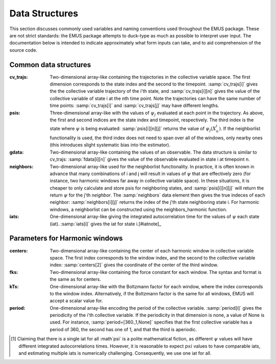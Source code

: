 Data Structures
===============

This section discusses commonly used variables and naming conventions used throughout the EMUS package. These are not strict standards: the EMUS package attempts to duck-type as much as possible to interpret user input.  The documentation below is intended to indicate approximately what form inputs can take, and to aid comprehension of the source code.

Common data structures
----------------------
:cv_trajs: Two-dimensional array-like containing the trajectories in the collective variable space.  The first dimension corresponds to the state index and the second to the timepoint.  :samp:`cv_trajs[i]` gives the the collective variable trajectory of the i'th state, and :samp:`cv_trajs[i][n]` gives the value of the collective variable of state i at the nth time point.  Note the trajectories can have the same number of time points: :samp:`cv_trajs[i]` and :samp:`cv_trajs[j]` may have different lengths.
:psis: Three-dimensional array-like with the values of :math:`\psi_j` evaluated at each point in the trajectory.  As above, the first and second indices are the state index and timepoint, respectively.  The third index is the state where :math:`\psi` is being evaluated: :samp:`psis[i][n][j]` returns the value of :math:`\psi_j\left(X_n^i\right)`.  If the neighborlist functionality is used, the third index does not need to span over all of the windows, only nearby ones (this introduces slight systematic bias into the estimator).
:gdata: Two-dimensional array-like containing the values of an observable.  The data structure is similar to cv_trajs: :samp:`fdata[i][n]` gives the value of the observable evaluated in state i at timepoint n. 
:neighbors: Two-dimensional array-like used for the neighborlist functionality.  In practice, it is often known in advance that many combinations of i and j will result in values of :math:`\psi` that are effectively zero (for instance, two harmonic windows far away in collective variable space).  In these situations, it is cheaper to only calculate and store psis for neighboring states, and :samp:`psis[i][n][j]` will return the return :math:`\psi` for the j'th *neighbor*.  The :samp:`neighbors` data element then gives the true indeces of each neighbor: :samp:`neighbors[i][j]` returns the index of the j'th state neighboring state i.  For harmonic windows, a neighborlist can be constructed using the neighbors_harmonic function.
:iats: One-dimensional array-like giving the integrated autocorrelation time for the values of :math:`\psi` each state (iat).  :samp:`iats[i]` gives the iat for state i.[#iatnote]_

Parameters for Harmonic windows
---------------------------------
:centers: Two-dimensional array-like containing the center of each harmonic window in collective variable space.  The first index corresponds to the window index, and the second to the collective variable index: :samp:`centers[2]` gives the coordinate of the center of the third window.
:fks: Two-dimensional array-like containing the force constant for each window.  The syntax and format is the same as for centers.
:kTs: One-dimensional array-like with the Boltzmann factor for each window, where the index corresponds to the window index.  Alternatively, if the Boltzmann factor is the same for all windows, EMUS will accept a scalar value for.
:period: One-dimensional array-like encoding the period of the collective variable.  :samp:`period[i]` gives the periodicity of the i'th collective variable.  If the periodicity in that dimension is none, a value of None is used.  For instance, :samp:`period=[360.,1,None]`  specifies that the first collective variable has a period of 360, the second has one of 1, and that the third is aperiodic. 



.. [#iatnote] Claiming that there is a single iat for all :math`\psi` is a
   polite mathematical fiction, as different :math:`\psi` values will have 
   different integrated autocorrelations times.  However, it is reasonable 
   to expect :math:`psi` values to have comparable iats, and estimating
   multiple iats is numerically challenging.  Consequently, we use one iat
   for all.
